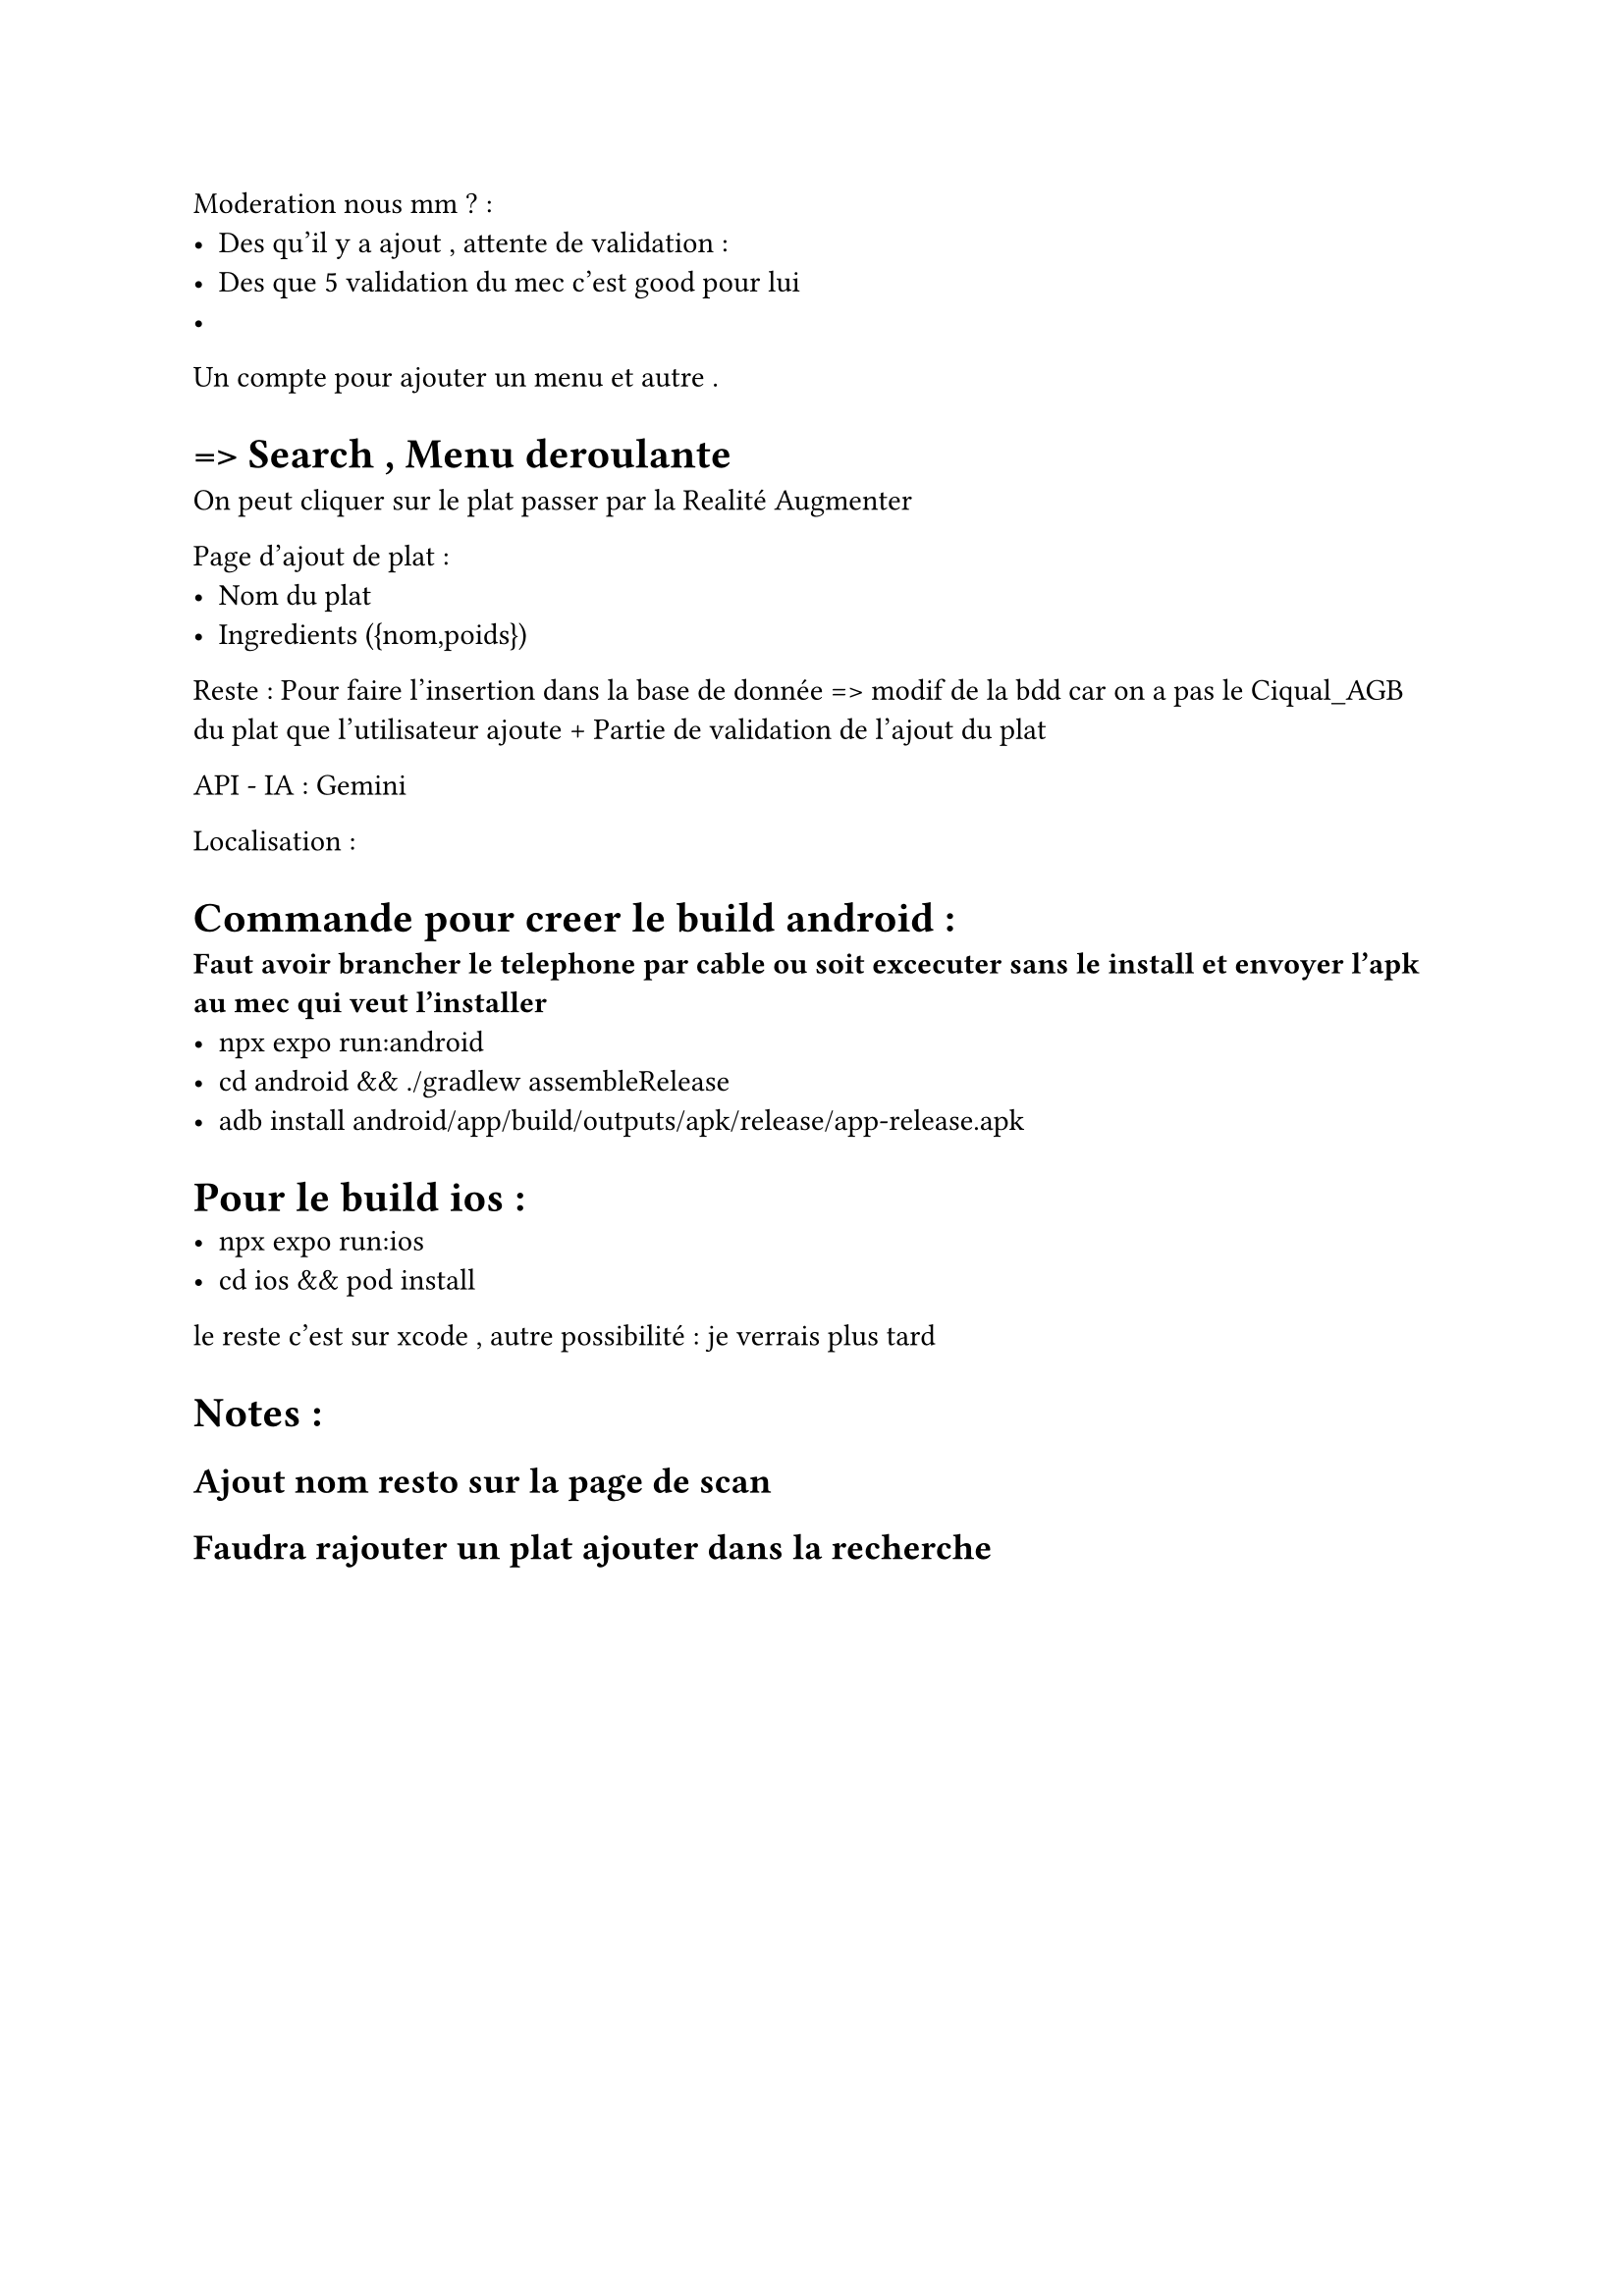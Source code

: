 Moderation nous mm ? : 
- Des qu'il y a ajout , attente de validation : 
- Des que 5 validation du mec c'est good pour lui 
- 

Un compte pour ajouter un menu et autre . 

= => Search , Menu  deroulante 
On peut cliquer sur le plat passer par la Realité Augmenter 

Page d'ajout de plat :
- Nom du plat
- Ingredients ({nom,poids})

Reste  : Pour faire l'insertion dans la base de donnée => modif de la bdd car on a pas le Ciqual_AGB du plat que l'utilisateur ajoute + Partie de validation de l'ajout du plat

API - IA  : Gemini 


Localisation :

= Commande pour creer le build android :
* Faut avoir brancher le telephone par cable ou soit excecuter sans le install et envoyer l'apk au mec qui veut l'installer*
- npx expo run:android
- cd android && ./gradlew assembleRelease
- adb install android/app/build/outputs/apk/release/app-release.apk

= Pour le build ios :
- npx expo run:ios
- cd ios && pod install
le reste c'est sur xcode , autre possibilité : je verrais plus tard 


= Notes :
== Ajout nom resto sur la page de scan 
== Faudra rajouter un plat ajouter dans la recherche